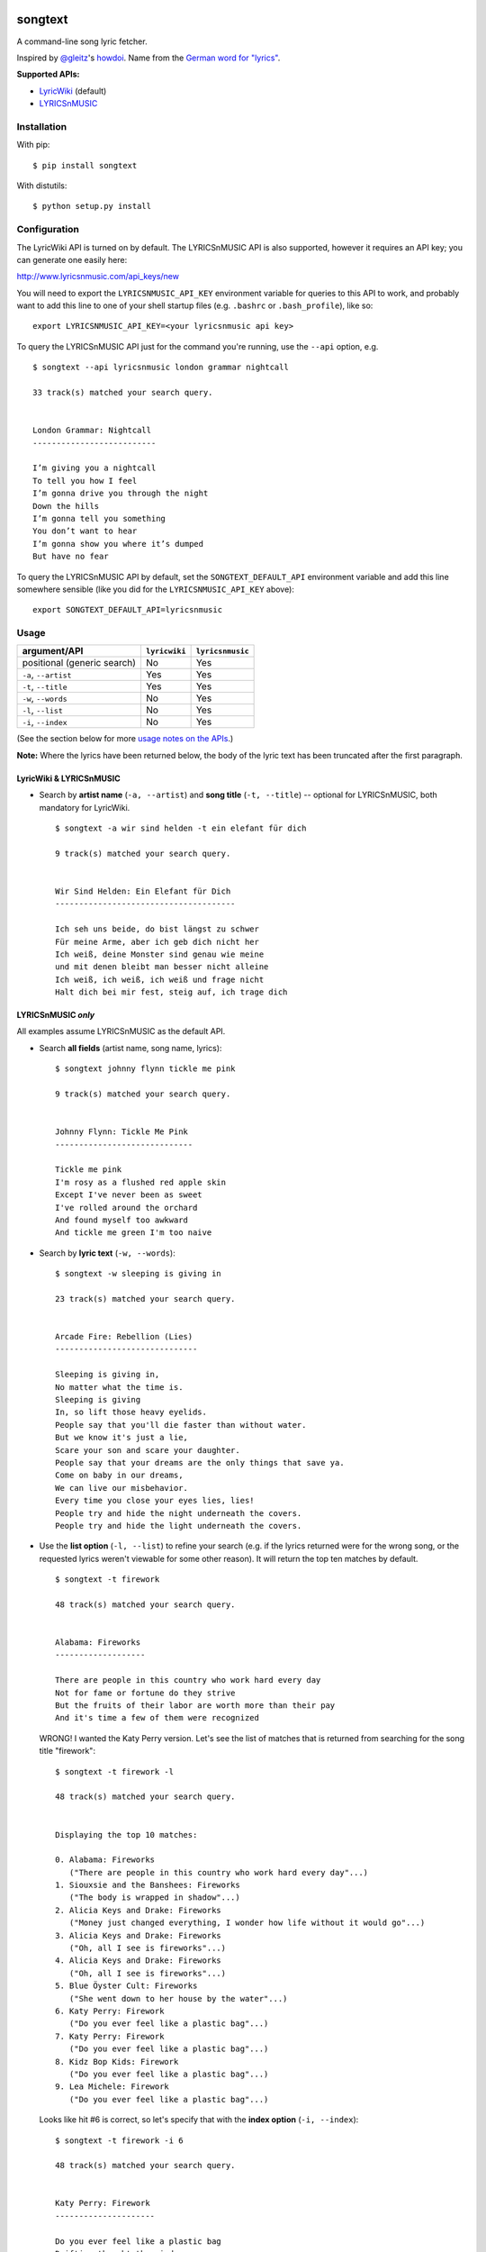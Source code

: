 |Build Status|

songtext
========

A command-line song lyric fetcher.

Inspired by `@gleitz <https://twitter.com/gleitz>`__'s
`howdoi <https://github.com/gleitz/howdoi>`__. Name from the `German
word for
"lyrics" <http://www.dict.cc/deutsch-englisch/Songtext.html>`__.

**Supported APIs:**

-  `LyricWiki <http://api.wikia.com/wiki/LyricWiki_API/REST>`__
   (default)
-  `LYRICSnMUSIC <http://www.lyricsnmusic.com/api>`__

Installation
------------

With pip:

::

    $ pip install songtext

With distutils:

::

    $ python setup.py install

Configuration
-------------

The LyricWiki API is turned on by default. The LYRICSnMUSIC API is also
supported, however it requires an API key; you can generate one easily
here:

http://www.lyricsnmusic.com/api_keys/new

You will need to export the ``LYRICSNMUSIC_API_KEY`` environment
variable for queries to this API to work, and probably want to add this
line to one of your shell startup files (e.g. ``.bashrc`` or
``.bash_profile``), like so:

::

    export LYRICSNMUSIC_API_KEY=<your lyricsnmusic api key>

To query the LYRICSnMUSIC API just for the command you're running, use
the ``--api`` option, e.g.

::

    $ songtext --api lyricsnmusic london grammar nightcall

    33 track(s) matched your search query.


    London Grammar: Nightcall
    --------------------------

    I’m giving you a nightcall
    To tell you how I feel
    I’m gonna drive you through the night
    Down the hills
    I’m gonna tell you something
    You don’t want to hear
    I’m gonna show you where it’s dumped
    But have no fear

To query the LYRICSnMUSIC API by default, set the
``SONGTEXT_DEFAULT_API`` environment variable and add this line
somewhere sensible (like you did for the ``LYRICSNMUSIC_API_KEY``
above):

::

    export SONGTEXT_DEFAULT_API=lyricsnmusic

Usage
-----

+-------------------------------+-----------------+--------------------+
| argument/API                  | ``lyricwiki``   | ``lyricsnmusic``   |
+===============================+=================+====================+
| positional (generic search)   | No              | Yes                |
+-------------------------------+-----------------+--------------------+
| ``-a``, ``--artist``          | Yes             | Yes                |
+-------------------------------+-----------------+--------------------+
| ``-t``, ``--title``           | Yes             | Yes                |
+-------------------------------+-----------------+--------------------+
| ``-w``, ``--words``           | No              | Yes                |
+-------------------------------+-----------------+--------------------+
| ``-l``, ``--list``            | No              | Yes                |
+-------------------------------+-----------------+--------------------+
| ``-i``, ``--index``           | No              | Yes                |
+-------------------------------+-----------------+--------------------+

(See the section below for more `usage notes on the
APIs <https://github.com/ysim/songtext#notes-on-the-apis>`__.)

**Note:** Where the lyrics have been returned below, the body of the
lyric text has been truncated after the first paragraph.

LyricWiki & LYRICSnMUSIC
~~~~~~~~~~~~~~~~~~~~~~~~

-  Search by **artist name** (``-a, --artist``) and **song title**
   (``-t, --title``) -- optional for LYRICSnMUSIC, both mandatory for
   LyricWiki.

   ::

       $ songtext -a wir sind helden -t ein elefant für dich

       9 track(s) matched your search query.


       Wir Sind Helden: Ein Elefant für Dich
       --------------------------------------

       Ich seh uns beide, do bist längst zu schwer
       Für meine Arme, aber ich geb dich nicht her
       Ich weiß, deine Monster sind genau wie meine
       und mit denen bleibt man besser nicht alleine
       Ich weiß, ich weiß, ich weiß und frage nicht
       Halt dich bei mir fest, steig auf, ich trage dich

LYRICSnMUSIC *only*
~~~~~~~~~~~~~~~~~~~

All examples assume LYRICSnMUSIC as the default API.

-  Search **all fields** (artist name, song name, lyrics):

   ::

       $ songtext johnny flynn tickle me pink

       9 track(s) matched your search query.


       Johnny Flynn: Tickle Me Pink
       -----------------------------

       Tickle me pink
       I'm rosy as a flushed red apple skin
       Except I've never been as sweet
       I've rolled around the orchard
       And found myself too awkward
       And tickle me green I'm too naive

-  Search by **lyric text** (``-w, --words``):

   ::

       $ songtext -w sleeping is giving in

       23 track(s) matched your search query.


       Arcade Fire: Rebellion (Lies)
       ------------------------------

       Sleeping is giving in, 
       No matter what the time is. 
       Sleeping is giving
       In, so lift those heavy eyelids.
       People say that you'll die faster than without water. 
       But we know it's just a lie, 
       Scare your son and scare your daughter.
       People say that your dreams are the only things that save ya.
       Come on baby in our dreams, 
       We can live our misbehavior.
       Every time you close your eyes lies, lies!
       People try and hide the night underneath the covers.
       People try and hide the light underneath the covers.

-  Use the **list option** (``-l, --list``) to refine your search (e.g.
   if the lyrics returned were for the wrong song, or the requested
   lyrics weren't viewable for some other reason). It will return the
   top ten matches by default.

   ::

       $ songtext -t firework

       48 track(s) matched your search query.


       Alabama: Fireworks
       -------------------

       There are people in this country who work hard every day
       Not for fame or fortune do they strive
       But the fruits of their labor are worth more than their pay
       And it's time a few of them were recognized

   WRONG! I wanted the Katy Perry version. Let's see the list of matches
   that is returned from searching for the song title "firework":

   ::

       $ songtext -t firework -l

       48 track(s) matched your search query.


       Displaying the top 10 matches:

       0. Alabama: Fireworks
          ("There are people in this country who work hard every day"...)
       1. Siouxsie and the Banshees: Fireworks
          ("The body is wrapped in shadow"...)
       2. Alicia Keys and Drake: Fireworks
          ("Money just changed everything, I wonder how life without it would go"...)
       3. Alicia Keys and Drake: Fireworks
          ("Oh, all I see is fireworks"...)
       4. Alicia Keys and Drake: Fireworks
          ("Oh, all I see is fireworks"...)
       5. Blue Öyster Cult: Fireworks
          ("She went down to her house by the water"...)
       6. Katy Perry: Firework
          ("Do you ever feel like a plastic bag"...)
       7. Katy Perry: Firework
          ("Do you ever feel like a plastic bag"...)
       8. Kidz Bop Kids: Firework
          ("Do you ever feel like a plastic bag"...)
       9. Lea Michele: Firework
          ("Do you ever feel like a plastic bag"...)

   Looks like hit #6 is correct, so let's specify that with the **index
   option** (``-i, --index``):

   ::

       $ songtext -t firework -i 6

       48 track(s) matched your search query.


       Katy Perry: Firework
       ---------------------

       Do you ever feel like a plastic bag
       Drifting thought the wind
       Wanting to start again

   That looks more correct.

-  Optionally, pass one integer argument to the **list** option to limit
   the number of matches returned in the list:

   ::

       $ songtext laura marling rambling man -l 5

       24 track(s) matched your search query.


       Displaying the top 5 matches:

       0. Laura Marling: Rambling Man
          ("Oh naive little me"...)
       1. Laura Marling: Blackberry Stone
          ("Well I, own this field"...)
       2. Laura Marling: Darkness Descends
          ("You're holding bits of styrofoam"...)
       3. Laura Marling: Hope in the Air
          ("There is a man that I know"...)
       4. Laura Marling: Alpha Shallows
          ("He could fall and she could weep"...)

   Note that because it is optional and *may* take one argument, if
   you're using this option without an argument before any position
   arguments (QUERY), you will have to separate them with two dashes
   (``--``) to indicate the end of the optional arguments so the shell
   will not consume the first word of the positional argument[s] as the
   argument for the list option. For example:

   ::

       $ songtext -l josh ritter snow is gone
       usage: songtext.py [-h] [-l [NUM_MATCHES]] [-i INDEX]
       [-a ARTIST_NAME [ARTIST_NAME ...]]
       [-t SONG_TITLE [SONG_TITLE ...]] [-w LYRICS [LYRICS ...]]
       [--api API_MODULE]
       [QUERY [QUERY ...]]
       songtext.py: error: argument -l/--list: invalid int value: 'josh'
       $ songtext -l -- josh ritter snow is gone

       34 track(s) matched your search query.


       Displaying the top 10 matches:

       0. Josh Ritter: Snow Is Gone
          ("Birds beneath my window dusting their wings upon the lawn"...)
       1. Josh Ritter: Snow Is Gone [Live][*]
          ("Birds beneath my window dusting their wings upon the lawn"...)
       2. Josh Ritter: Morning Is a Long Way Down
          ("Wrap your arms around me"...)
       3. Josh Ritter: Horrible Qualities/Stuck to You
          ("There's one thing, mama,"...)
       4. Josh Ritter: Last Ditch Effort
          (""...)
       5. Josh Ritter: Paths Will Cross
          ("This is it my dear old friend"...)
       6. Josh Ritter: Hotel Song
          ("Sunday night, its supper time, the hotel?s full and all is fine."...)
       7. Josh Ritter: Potters Wheel
          ("I close my eyes and it all returns like the spinning of a potter's wheel"...)
       8. Josh Ritter: Love Is Making Its Way Back Home
          ("Dot paths the moonly road"...)
       9. Josh Ritter: Last Ditch Effort (See You Try)
         ("You have chosen dawn to leave"...)

Notes on the APIs
-----------------

-  **LyricWiki** seems to return more accurate single-track matches when
   you know exactly what you're looking for. The only downside is that
   you need to be able to spell out the artist name and track title
   accurately and in full.

   For example:

   ::

       $ songtext --api lyricwiki -a interpol -t stella was a diver

       Your query did not match any tracks.


       $ songtext --api lyricwiki -a interpol -t stella was a diver and she was always down

       Interpol: Stella Was A Diver And She Was Always Down
       ------------------------------------------------------

       (This one's called Stella Was A Diver And She Was Always Down)

       When she walks down the street
       She knows there's people watching
       The building fronts are just fronts
       To hide the people watching her

-  **LYRICSnMUSIC** is ideal if you don't know the full track name or
   you don't know either the artist or the track title, since it
   supports generic searches (i.e. on all fields). However, it sometimes
   returns the unobvious match for a search query, e.g.

   ::

       $ songtext --api lyricsnmusic stairway to heaven

       48 track(s) matched your search query.


       Neil Sedaka: Stairway to Heaven
       --------------------------------

       Climb up, way up high
       Climb up, way up high
       Climb up, way up high

Author
------

-  Yi Qing Sim (`@yiqingsim <https://twitter.com/yiqingsim/>`__)

.. |Build Status| image:: https://travis-ci.org/ysim/songtext.svg?branch=master
   :target: https://travis-ci.org/ysim/songtext
